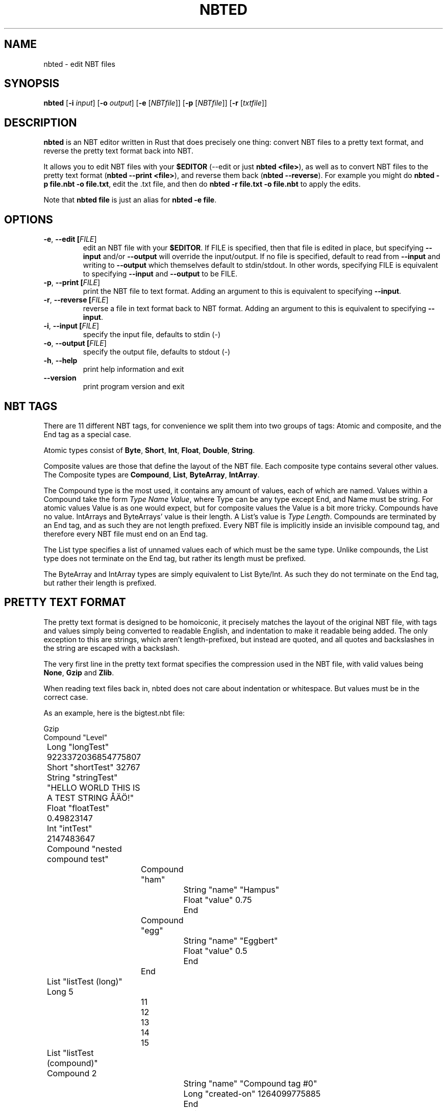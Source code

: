 .TH NBTED 1 "2018-06-14"
.SH NAME
nbted \- edit NBT files
.SH SYNOPSIS
.B nbted
[\fB\-i\fR \fIinput\fR]
[\fB\-o\fR \fIoutput\fR]
[\fB\-e\fR [\fINBTfile\fR]]
[\fB\-p\fR [\fINBTfile\fR]]
[\fB\-r\fR [\fItxtfile\fR]]
.SH DESCRIPTION
.B nbted
is an NBT editor written in Rust that does precisely one thing:
convert NBT files to a pretty text format, and reverse the pretty text format back into NBT.
.PP
It allows you to edit NBT files with your \fB$EDITOR\fR (\-\-edit or just \fBnbted <file>\fR),
as well as to convert NBT files to the pretty text format (\fBnbted \-\-print <file>\fR),
and reverse them back (\fBnbted \-\-reverse\fR).
For example you might do \fBnbted \-p file.nbt \-o file.txt\fR,
edit the .txt file,
and then do \fBnbted \-r file.txt \-o file.nbt\fR to apply the edits.
.PP
Note that \fBnbted file\fR is just an alias for \fBnbted -e file\fR.
.SH OPTIONS
.TP
.BR \-e ", " \-\-edit " "[\fIFILE\fR]
edit an NBT file with your \fB$EDITOR\fR.
If FILE is specified, then that file is edited in place,
but specifying \fB\-\-input\fR and/or \fB\-\-output\fR will override the input/output.
If no file is specified,
default to read from \fB\-\-input\fR and writing to \fB\-\-output\fR which themselves default to stdin/stdout.
In other words, specifying FILE is equivalent to specifying \fB\-\-input\fR and \fB\-\-output\fR to be FILE.
.TP
.BR \-p ", " \-\-print " "[\fIFILE\fR]
print the NBT file to text format.
Adding an argument to this is equivalent to specifying \fB\-\-input\fR.
.TP
.BR \-r ", " \-\-reverse " "[\fIFILE\fR]
reverse a file in text format back to NBT format.
Adding an argument to this is equivalent to specifying \fB\-\-input\fR.
.TP
.BR \-i ", " \-\-input " "[\fIFILE\fR]
specify the input file, defaults to stdin (\-)
.TP
.BR \-o ", " \-\-output " "[\fIFILE\fR]
specify the output file, defaults to stdout (\-)
.TP
.BR \-h ", " \-\-help
print help information and exit
.TP
.BR \-\-version
print program version and exit
.SH NBT TAGS
There are 11 different NBT tags,
for convenience we split them into two groups of tags:
Atomic and composite,
and the End tag as a special case.
.PP
Atomic types consist of \fBByte\fR, \fBShort\fR, \fBInt\fR, \fBFloat\fR, \fBDouble\fR, \fBString\fR.
.PP
Composite values are those that define the layout of the NBT file.
Each composite type contains several other values.
The Composite types are \fBCompound\fR, \fBList\fR, \fBByteArray\fR, \fBIntArray\fR.
.PP
The Compound type is the most used, it contains any amount of values, each of which are named.
Values within a Compound take the form \fIType Name Value\fR,
where Type can be any type except End, and Name must be string.
For atomic values Value is as one would expect,
but for composite values the Value is a bit more tricky.
Compounds have no value. IntArrays and ByteArrays' value is their length. A List's value is \fIType Length\fR.
Compounds are terminated by an End tag, and as such they are not length prefixed.
Every NBT file is implicitly inside an invisible compound tag,
and therefore every NBT file must end on an End tag.
.PP
The List type specifies a list of unnamed values each of which must be the same type.
Unlike compounds, the List type does not terminate on the End tag,
but rather its length must be prefixed.
.PP
The ByteArray and IntArray types are simply equivalent to List Byte/Int.
As such they do not terminate on the End tag,
but rather their length is prefixed.
.SH PRETTY TEXT FORMAT
The pretty text format is designed to be homoiconic,
it precisely matches the layout of the original NBT file,
with tags and values simply being converted to readable English,
and indentation to make it readable being added.
The only exception to this are strings,
which aren't length-prefixed,
but instead are quoted,
and all quotes and backslashes in the string are escaped with a backslash.
.PP
The very first line in the pretty text format specifies the compression used in the NBT file,
with valid values being \fBNone\fR, \fBGzip\fR and \fBZlib\fR.
.PP
When reading text files back in,
nbted does not care about indentation or whitespace.
But values must be in the correct case.
.PP
As an example, here is the bigtest.nbt file:
.PP
.nf
Gzip
Compound "Level"
	Long "longTest" 9223372036854775807
	Short "shortTest" 32767
	String "stringTest" "HELLO WORLD THIS IS A TEST STRING ÅÄÖ!"
	Float "floatTest" 0.49823147
	Int "intTest" 2147483647
	Compound "nested compound test"
		Compound "ham"
			String "name" "Hampus"
			Float "value" 0.75
			End
		Compound "egg"
			String "name" "Eggbert"
			Float "value" 0.5
			End
		End
	List "listTest (long)" Long 5
		11
		12
		13
		14
		15
	List "listTest (compound)" Compound 2
			String "name" "Compound tag #0"
			Long "created-on" 1264099775885
			End
			String "name" "Compound tag #1"
			Long "created-on" 1264099775885
			End
	Byte "byteTest" 127
	ByteArray "byteArrayTest (the first 1000 values of (n*n*255+n*7)%100, starting with n=0 (0, 62, 34, 16, 8, ...))" 1000
		0
		62
		... 998 list elements removed to prevent the example from being too long ...
	Double "doubleTest" 0.4931287132182315
	End
End
.fi
